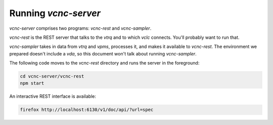 Running *vcnc-server*
=====================

*vcnc-server* comprises two programs: *vcnc-rest* and *vcnc-sampler*.

*vcnc-rest* is the REST server that talks to the *vtrq* and to which *vclc* connects.
You'll probably want to run that.

*vcnc-sampler* takes in data from *vtrq* and *vpms*, processes it,
and makes it available to *vcnc-rest*.  The environment we prepared doesn't
include a *vda*, so this document won't talk about running *vcnc-sampler*.

The following code moves to the *vcnc-rest* directory and runs the server
in the foreground:

.. code-block:: console

  cd vcnc-server/vcnc-rest
  npm start

An interactive REST interface is available:

.. code-block:: console

  firefox http://localhost:6130/v1/doc/api/?url=spec
